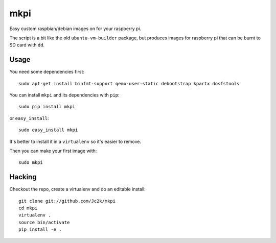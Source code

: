 ====
mkpi
====

Easy custom raspbian/debian images on for your raspberry pi.

The script is a bit like the old ``ubuntu-vm-builder`` package, but produces
images for raspberry pi that can be burnt to SD card with ``dd``.

Usage
=====

You need some dependencies first::

    sudo apt-get install binfmt-support qemu-user-static debootstrap kpartx dosfstools

You can install ``mkpi`` and its dependencies with ``pip``::

    sudo pip install mkpi

or ``easy_install``::

    sudo easy_install mkpi

It's better to install it in a ``virtualenv`` so it's easier to remove.

Then you can make your first image with::

    sudo mkpi


Hacking
=======

Checkout the repo, create a virtualenv and do an editable install::

    git clone git://github.com/Jc2k/mkpi
    cd mkpi
    virtualenv .
    source bin/activate
    pip install -e .

